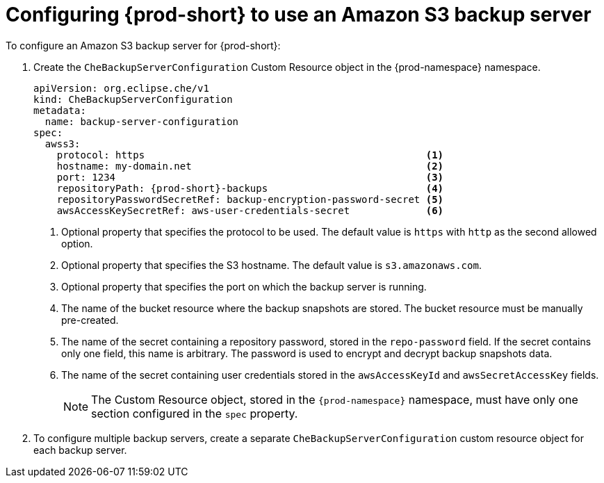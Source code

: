 [id="configuring-prod-short-to-use-an-amazon-s3-backup-server_{context}"]
= Configuring {prod-short} to use an Amazon S3 backup server

To configure an Amazon S3 backup server for {prod-short}:
//I removed mentions of "Amazon S3 compatible". API compatible in this case means what? Compatible with Amazon S3, API-compatible with S3, or compatible with any APIs in general? max-cx

. Create the `CheBackupServerConfiguration` Custom Resource object in the {prod-namespace} namespace.
+
[source,yaml,subs="+attributes"]
----
apiVersion: org.eclipse.che/v1
kind: CheBackupServerConfiguration
metadata:
  name: backup-server-configuration
spec:
  awss3:
    protocol: https                                                <1>
    hostname: my-domain.net                                        <2>
    port: 1234                                                     <3>
    repositoryPath: {prod-short}-backups                           <4>
    repositoryPasswordSecretRef: backup-encryption-password-secret <5>
    awsAccessKeySecretRef: aws-user-credentials-secret             <6>
----
<1> Optional property that specifies the protocol to be used. The default value is `https` with `http` as the second allowed option.
<2> Optional property that specifies the S3 hostname. The default value is `s3.amazonaws.com`.
<3> Optional property that specifies the port on which the backup server is running.
<4> The name of the bucket resource where the backup snapshots are stored. The bucket resource must be manually pre-created.
<5> The name of the secret containing a repository password, stored in the `repo-password` field. If the secret contains only one field, this name is arbitrary. The password is used to encrypt and decrypt backup snapshots data.
<6> The name of the secret containing user credentials stored in the `awsAccessKeyId` and `awsSecretAccessKey` fields.
+
NOTE: The Custom Resource object, stored in the `{prod-namespace}` namespace, must have only one section configured in the `spec` property.

. To configure multiple backup servers, create a separate `CheBackupServerConfiguration` custom resource object for each backup server.